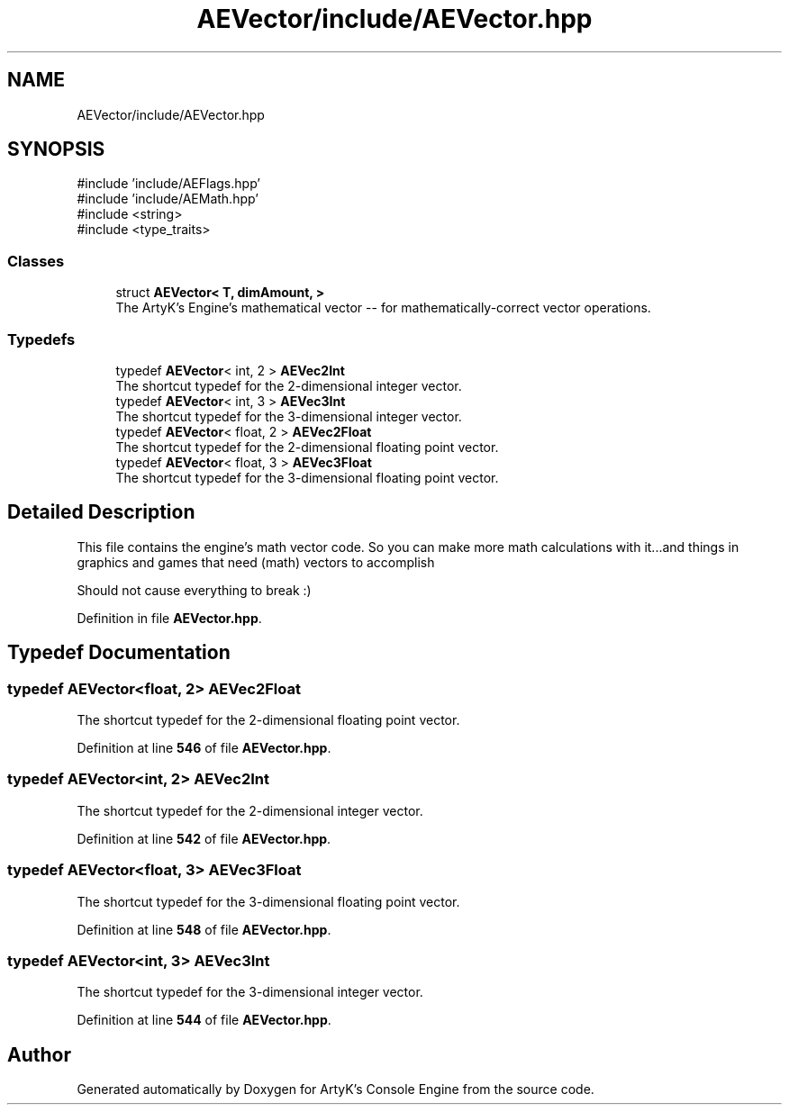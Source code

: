 .TH "AEVector/include/AEVector.hpp" 3 "Thu Feb 29 2024 20:45:23" "Version v0.0.8.5a" "ArtyK's Console Engine" \" -*- nroff -*-
.ad l
.nh
.SH NAME
AEVector/include/AEVector.hpp
.SH SYNOPSIS
.br
.PP
\fR#include 'include/AEFlags\&.hpp'\fP
.br
\fR#include 'include/AEMath\&.hpp'\fP
.br
\fR#include <string>\fP
.br
\fR#include <type_traits>\fP
.br

.SS "Classes"

.in +1c
.ti -1c
.RI "struct \fBAEVector< T, dimAmount, >\fP"
.br
.RI "The ArtyK's Engine's mathematical vector -- for mathematically-correct vector operations\&. "
.in -1c
.SS "Typedefs"

.in +1c
.ti -1c
.RI "typedef \fBAEVector\fP< int, 2 > \fBAEVec2Int\fP"
.br
.RI "The shortcut typedef for the 2-dimensional integer vector\&. "
.ti -1c
.RI "typedef \fBAEVector\fP< int, 3 > \fBAEVec3Int\fP"
.br
.RI "The shortcut typedef for the 3-dimensional integer vector\&. "
.ti -1c
.RI "typedef \fBAEVector\fP< float, 2 > \fBAEVec2Float\fP"
.br
.RI "The shortcut typedef for the 2-dimensional floating point vector\&. "
.ti -1c
.RI "typedef \fBAEVector\fP< float, 3 > \fBAEVec3Float\fP"
.br
.RI "The shortcut typedef for the 3-dimensional floating point vector\&. "
.in -1c
.SH "Detailed Description"
.PP 
This file contains the engine's math vector code\&. So you can make more math calculations with it\&.\&.\&.and things in graphics and games that need (math) vectors to accomplish
.PP
Should not cause everything to break :) 
.PP
Definition in file \fBAEVector\&.hpp\fP\&.
.SH "Typedef Documentation"
.PP 
.SS "typedef \fBAEVector\fP<float, 2> \fBAEVec2Float\fP"

.PP
The shortcut typedef for the 2-dimensional floating point vector\&. 
.PP
Definition at line \fB546\fP of file \fBAEVector\&.hpp\fP\&.
.SS "typedef \fBAEVector\fP<int, 2> \fBAEVec2Int\fP"

.PP
The shortcut typedef for the 2-dimensional integer vector\&. 
.PP
Definition at line \fB542\fP of file \fBAEVector\&.hpp\fP\&.
.SS "typedef \fBAEVector\fP<float, 3> \fBAEVec3Float\fP"

.PP
The shortcut typedef for the 3-dimensional floating point vector\&. 
.PP
Definition at line \fB548\fP of file \fBAEVector\&.hpp\fP\&.
.SS "typedef \fBAEVector\fP<int, 3> \fBAEVec3Int\fP"

.PP
The shortcut typedef for the 3-dimensional integer vector\&. 
.PP
Definition at line \fB544\fP of file \fBAEVector\&.hpp\fP\&.
.SH "Author"
.PP 
Generated automatically by Doxygen for ArtyK's Console Engine from the source code\&.
